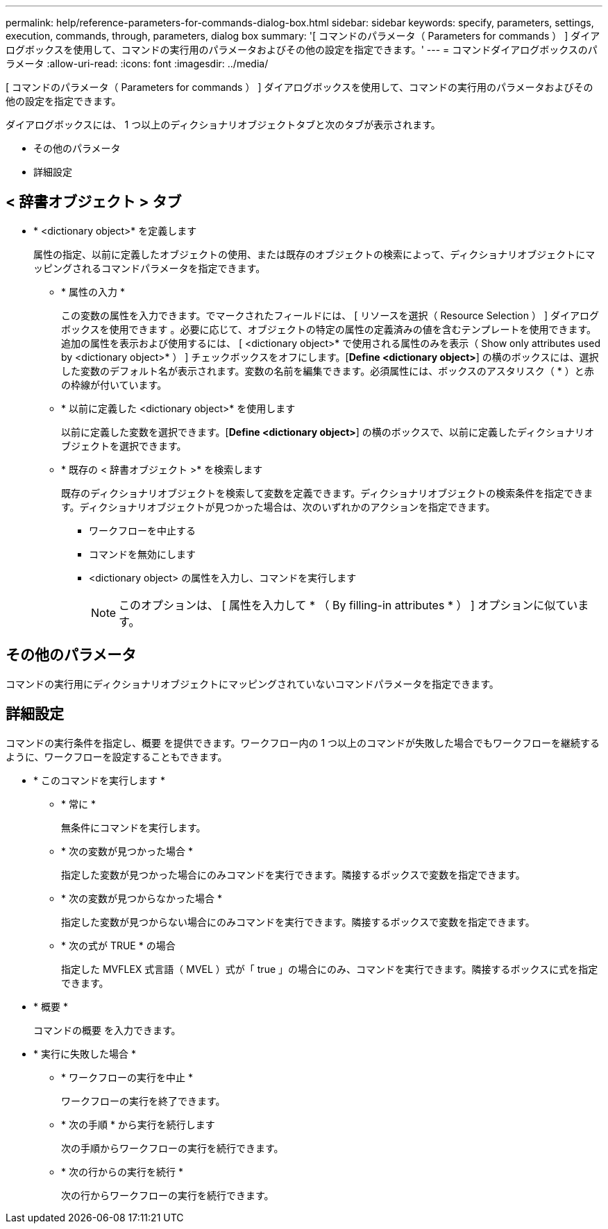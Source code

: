 ---
permalink: help/reference-parameters-for-commands-dialog-box.html 
sidebar: sidebar 
keywords: specify, parameters, settings, execution, commands, through, parameters, dialog box 
summary: '[ コマンドのパラメータ（ Parameters for commands ） ] ダイアログボックスを使用して、コマンドの実行用のパラメータおよびその他の設定を指定できます。' 
---
= コマンドダイアログボックスのパラメータ
:allow-uri-read: 
:icons: font
:imagesdir: ../media/


[role="lead"]
[ コマンドのパラメータ（ Parameters for commands ） ] ダイアログボックスを使用して、コマンドの実行用のパラメータおよびその他の設定を指定できます。

ダイアログボックスには、 1 つ以上のディクショナリオブジェクトタブと次のタブが表示されます。

* その他のパラメータ
* 詳細設定




== < 辞書オブジェクト > タブ

* * <dictionary object>* を定義します
+
属性の指定、以前に定義したオブジェクトの使用、または既存のオブジェクトの検索によって、ディクショナリオブジェクトにマッピングされるコマンドパラメータを指定できます。

+
** * 属性の入力 *
+
この変数の属性を入力できます。でマークされたフィールドには、 [ リソースを選択（ Resource Selection ） ] ダイアログボックスを使用できます image:../media/resource_selection_icon_wfa.gif[""]。必要に応じて、オブジェクトの特定の属性の定義済みの値を含むテンプレートを使用できます。追加の属性を表示および使用するには、 [ <dictionary object>* で使用される属性のみを表示（ Show only attributes used by <dictionary object>* ） ] チェックボックスをオフにします。[*Define <dictionary object>*] の横のボックスには、選択した変数のデフォルト名が表示されます。変数の名前を編集できます。必須属性には、ボックスのアスタリスク（ * ）と赤の枠線が付いています。

** * 以前に定義した <dictionary object>* を使用します
+
以前に定義した変数を選択できます。[*Define <dictionary object>*] の横のボックスで、以前に定義したディクショナリオブジェクトを選択できます。

** * 既存の < 辞書オブジェクト >* を検索します
+
既存のディクショナリオブジェクトを検索して変数を定義できます。ディクショナリオブジェクトの検索条件を指定できます。ディクショナリオブジェクトが見つかった場合は、次のいずれかのアクションを指定できます。

+
*** ワークフローを中止する
*** コマンドを無効にします
*** <dictionary object> の属性を入力し、コマンドを実行します
+

NOTE: このオプションは、 [ 属性を入力して * （ By filling-in attributes * ） ] オプションに似ています。









== その他のパラメータ

コマンドの実行用にディクショナリオブジェクトにマッピングされていないコマンドパラメータを指定できます。



== 詳細設定

コマンドの実行条件を指定し、概要 を提供できます。ワークフロー内の 1 つ以上のコマンドが失敗した場合でもワークフローを継続するように、ワークフローを設定することもできます。

* * このコマンドを実行します *
+
** * 常に *
+
無条件にコマンドを実行します。

** * 次の変数が見つかった場合 *
+
指定した変数が見つかった場合にのみコマンドを実行できます。隣接するボックスで変数を指定できます。

** * 次の変数が見つからなかった場合 *
+
指定した変数が見つからない場合にのみコマンドを実行できます。隣接するボックスで変数を指定できます。

** * 次の式が TRUE * の場合
+
指定した MVFLEX 式言語（ MVEL ）式が「 true 」の場合にのみ、コマンドを実行できます。隣接するボックスに式を指定できます。



* * 概要 *
+
コマンドの概要 を入力できます。

* * 実行に失敗した場合 *
+
** * ワークフローの実行を中止 *
+
ワークフローの実行を終了できます。

** * 次の手順 * から実行を続行します
+
次の手順からワークフローの実行を続行できます。

** * 次の行からの実行を続行 *
+
次の行からワークフローの実行を続行できます。




